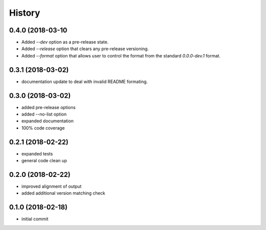 History
^^^^^^^

0.4.0 (2018-03-10
-----------------

- Added `--dev` option as a pre-release state.
- Added `--release` option that clears any pre-release
  versioning.
- Added `--format` option that allows user to control the
  format from the standard `0.0.0-dev.1` format.


0.3.1 (2018-03-02)
------------------

- documentation update to deal with 
  invalid README formating.


0.3.0 (2018-03-02)
------------------

- added pre-release options
- added --no-list option
- expanded documentation
- 100% code coverage


0.2.1 (2018-02-22)
------------------

-  expanded tests
-  general code clean up


0.2.0 (2018-02-22)
------------------

-  improved alignment of output
-  added additional version matching check


0.1.0 (2018-02-18)
------------------

-  initial commit
